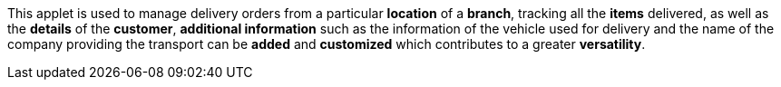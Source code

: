 This applet is used to manage delivery orders from a particular *location* of a *branch*, tracking all the *items* delivered, as well as the *details* of the *customer*, *additional information* such as the information of the vehicle used for delivery and the name of the company providing the transport can be *added* and *customized* which contributes to a greater *versatility*.